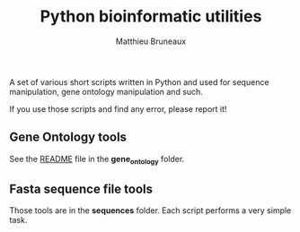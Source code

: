 #+TITLE: Python bioinformatic utilities
#+AUTHOR: Matthieu Bruneaux
#+STARTUP: content
#+OPTIONS: toc:3

A set of various short scripts written in Python and used for sequence 
manipulation, gene ontology manipulation and such.

If you use those scripts and find any error, please report it!

** Gene Ontology tools

See the [[https://github.com/matthieu-bruneaux/python-bioinformatic-utils/tree/master/gene_ontology][README]] file in the *gene_ontology* folder.

** Fasta sequence file tools

Those tools are in the *sequences* folder. Each script performs a very simple
task.
